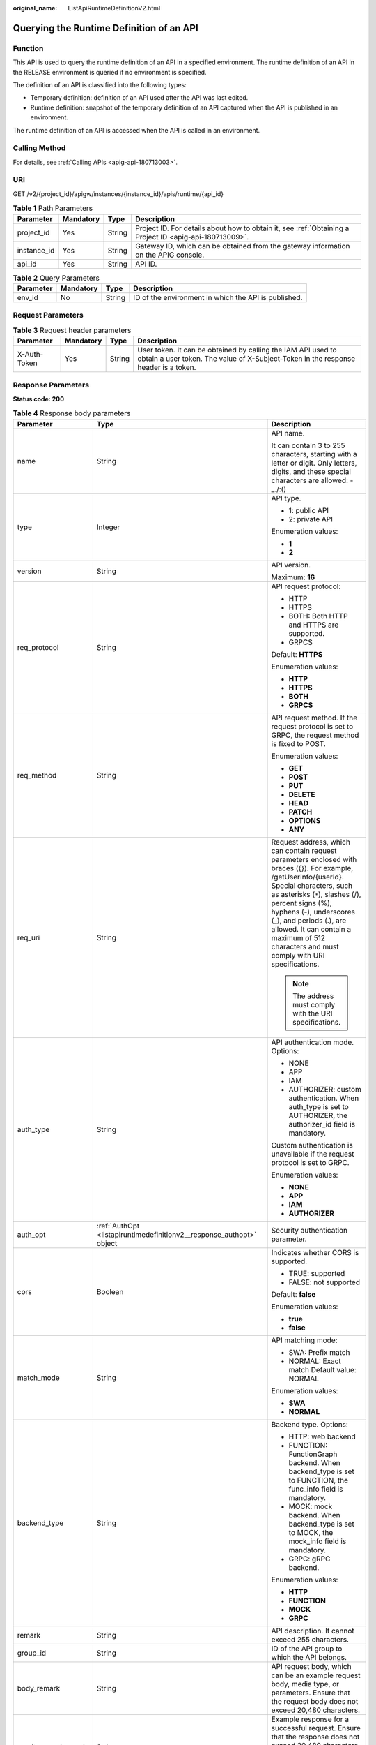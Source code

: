 :original_name: ListApiRuntimeDefinitionV2.html

.. _ListApiRuntimeDefinitionV2:

Querying the Runtime Definition of an API
=========================================

Function
--------

This API is used to query the runtime definition of an API in a specified environment. The runtime definition of an API in the RELEASE environment is queried if no environment is specified.

The definition of an API is classified into the following types:

-  Temporary definition: definition of an API used after the API was last edited.

-  Runtime definition: snapshot of the temporary definition of an API captured when the API is published in an environment.

The runtime definition of an API is accessed when the API is called in an environment.

Calling Method
--------------

For details, see :ref:`Calling APIs <apig-api-180713003>`.

URI
---

GET /v2/{project_id}/apigw/instances/{instance_id}/apis/runtime/{api_id}

.. table:: **Table 1** Path Parameters

   +-------------+-----------+--------+---------------------------------------------------------------------------------------------------------+
   | Parameter   | Mandatory | Type   | Description                                                                                             |
   +=============+===========+========+=========================================================================================================+
   | project_id  | Yes       | String | Project ID. For details about how to obtain it, see :ref:`Obtaining a Project ID <apig-api-180713009>`. |
   +-------------+-----------+--------+---------------------------------------------------------------------------------------------------------+
   | instance_id | Yes       | String | Gateway ID, which can be obtained from the gateway information on the APIG console.                     |
   +-------------+-----------+--------+---------------------------------------------------------------------------------------------------------+
   | api_id      | Yes       | String | API ID.                                                                                                 |
   +-------------+-----------+--------+---------------------------------------------------------------------------------------------------------+

.. table:: **Table 2** Query Parameters

   +-----------+-----------+--------+------------------------------------------------------+
   | Parameter | Mandatory | Type   | Description                                          |
   +===========+===========+========+======================================================+
   | env_id    | No        | String | ID of the environment in which the API is published. |
   +-----------+-----------+--------+------------------------------------------------------+

Request Parameters
------------------

.. table:: **Table 3** Request header parameters

   +--------------+-----------+--------+----------------------------------------------------------------------------------------------------------------------------------------------------+
   | Parameter    | Mandatory | Type   | Description                                                                                                                                        |
   +==============+===========+========+====================================================================================================================================================+
   | X-Auth-Token | Yes       | String | User token. It can be obtained by calling the IAM API used to obtain a user token. The value of X-Subject-Token in the response header is a token. |
   +--------------+-----------+--------+----------------------------------------------------------------------------------------------------------------------------------------------------+

Response Parameters
-------------------

**Status code: 200**

.. table:: **Table 4** Response body parameters

   +-----------------------+----------------------------------------------------------------------------------+-----------------------------------------------------------------------------------------------------------------------------------------------------------------------------------------------------------------------------------------------------------------------------------------------------------------------------------------------------+
   | Parameter             | Type                                                                             | Description                                                                                                                                                                                                                                                                                                                                         |
   +=======================+==================================================================================+=====================================================================================================================================================================================================================================================================================================================================================+
   | name                  | String                                                                           | API name.                                                                                                                                                                                                                                                                                                                                           |
   |                       |                                                                                  |                                                                                                                                                                                                                                                                                                                                                     |
   |                       |                                                                                  | It can contain 3 to 255 characters, starting with a letter or digit. Only letters, digits, and these special characters are allowed: -_./:()                                                                                                                                                                                                        |
   +-----------------------+----------------------------------------------------------------------------------+-----------------------------------------------------------------------------------------------------------------------------------------------------------------------------------------------------------------------------------------------------------------------------------------------------------------------------------------------------+
   | type                  | Integer                                                                          | API type.                                                                                                                                                                                                                                                                                                                                           |
   |                       |                                                                                  |                                                                                                                                                                                                                                                                                                                                                     |
   |                       |                                                                                  | -  1: public API                                                                                                                                                                                                                                                                                                                                    |
   |                       |                                                                                  |                                                                                                                                                                                                                                                                                                                                                     |
   |                       |                                                                                  | -  2: private API                                                                                                                                                                                                                                                                                                                                   |
   |                       |                                                                                  |                                                                                                                                                                                                                                                                                                                                                     |
   |                       |                                                                                  | Enumeration values:                                                                                                                                                                                                                                                                                                                                 |
   |                       |                                                                                  |                                                                                                                                                                                                                                                                                                                                                     |
   |                       |                                                                                  | -  **1**                                                                                                                                                                                                                                                                                                                                            |
   |                       |                                                                                  |                                                                                                                                                                                                                                                                                                                                                     |
   |                       |                                                                                  | -  **2**                                                                                                                                                                                                                                                                                                                                            |
   +-----------------------+----------------------------------------------------------------------------------+-----------------------------------------------------------------------------------------------------------------------------------------------------------------------------------------------------------------------------------------------------------------------------------------------------------------------------------------------------+
   | version               | String                                                                           | API version.                                                                                                                                                                                                                                                                                                                                        |
   |                       |                                                                                  |                                                                                                                                                                                                                                                                                                                                                     |
   |                       |                                                                                  | Maximum: **16**                                                                                                                                                                                                                                                                                                                                     |
   +-----------------------+----------------------------------------------------------------------------------+-----------------------------------------------------------------------------------------------------------------------------------------------------------------------------------------------------------------------------------------------------------------------------------------------------------------------------------------------------+
   | req_protocol          | String                                                                           | API request protocol:                                                                                                                                                                                                                                                                                                                               |
   |                       |                                                                                  |                                                                                                                                                                                                                                                                                                                                                     |
   |                       |                                                                                  | -  HTTP                                                                                                                                                                                                                                                                                                                                             |
   |                       |                                                                                  |                                                                                                                                                                                                                                                                                                                                                     |
   |                       |                                                                                  | -  HTTPS                                                                                                                                                                                                                                                                                                                                            |
   |                       |                                                                                  |                                                                                                                                                                                                                                                                                                                                                     |
   |                       |                                                                                  | -  BOTH: Both HTTP and HTTPS are supported.                                                                                                                                                                                                                                                                                                         |
   |                       |                                                                                  |                                                                                                                                                                                                                                                                                                                                                     |
   |                       |                                                                                  | -  GRPCS                                                                                                                                                                                                                                                                                                                                            |
   |                       |                                                                                  |                                                                                                                                                                                                                                                                                                                                                     |
   |                       |                                                                                  | Default: **HTTPS**                                                                                                                                                                                                                                                                                                                                  |
   |                       |                                                                                  |                                                                                                                                                                                                                                                                                                                                                     |
   |                       |                                                                                  | Enumeration values:                                                                                                                                                                                                                                                                                                                                 |
   |                       |                                                                                  |                                                                                                                                                                                                                                                                                                                                                     |
   |                       |                                                                                  | -  **HTTP**                                                                                                                                                                                                                                                                                                                                         |
   |                       |                                                                                  |                                                                                                                                                                                                                                                                                                                                                     |
   |                       |                                                                                  | -  **HTTPS**                                                                                                                                                                                                                                                                                                                                        |
   |                       |                                                                                  |                                                                                                                                                                                                                                                                                                                                                     |
   |                       |                                                                                  | -  **BOTH**                                                                                                                                                                                                                                                                                                                                         |
   |                       |                                                                                  |                                                                                                                                                                                                                                                                                                                                                     |
   |                       |                                                                                  | -  **GRPCS**                                                                                                                                                                                                                                                                                                                                        |
   +-----------------------+----------------------------------------------------------------------------------+-----------------------------------------------------------------------------------------------------------------------------------------------------------------------------------------------------------------------------------------------------------------------------------------------------------------------------------------------------+
   | req_method            | String                                                                           | API request method. If the request protocol is set to GRPC, the request method is fixed to POST.                                                                                                                                                                                                                                                    |
   |                       |                                                                                  |                                                                                                                                                                                                                                                                                                                                                     |
   |                       |                                                                                  | Enumeration values:                                                                                                                                                                                                                                                                                                                                 |
   |                       |                                                                                  |                                                                                                                                                                                                                                                                                                                                                     |
   |                       |                                                                                  | -  **GET**                                                                                                                                                                                                                                                                                                                                          |
   |                       |                                                                                  |                                                                                                                                                                                                                                                                                                                                                     |
   |                       |                                                                                  | -  **POST**                                                                                                                                                                                                                                                                                                                                         |
   |                       |                                                                                  |                                                                                                                                                                                                                                                                                                                                                     |
   |                       |                                                                                  | -  **PUT**                                                                                                                                                                                                                                                                                                                                          |
   |                       |                                                                                  |                                                                                                                                                                                                                                                                                                                                                     |
   |                       |                                                                                  | -  **DELETE**                                                                                                                                                                                                                                                                                                                                       |
   |                       |                                                                                  |                                                                                                                                                                                                                                                                                                                                                     |
   |                       |                                                                                  | -  **HEAD**                                                                                                                                                                                                                                                                                                                                         |
   |                       |                                                                                  |                                                                                                                                                                                                                                                                                                                                                     |
   |                       |                                                                                  | -  **PATCH**                                                                                                                                                                                                                                                                                                                                        |
   |                       |                                                                                  |                                                                                                                                                                                                                                                                                                                                                     |
   |                       |                                                                                  | -  **OPTIONS**                                                                                                                                                                                                                                                                                                                                      |
   |                       |                                                                                  |                                                                                                                                                                                                                                                                                                                                                     |
   |                       |                                                                                  | -  **ANY**                                                                                                                                                                                                                                                                                                                                          |
   +-----------------------+----------------------------------------------------------------------------------+-----------------------------------------------------------------------------------------------------------------------------------------------------------------------------------------------------------------------------------------------------------------------------------------------------------------------------------------------------+
   | req_uri               | String                                                                           | Request address, which can contain request parameters enclosed with braces ({}). For example, /getUserInfo/{userId}. Special characters, such as asterisks (``*``), slashes (/), percent signs (%), hyphens (-), underscores (_), and periods (.), are allowed. It can contain a maximum of 512 characters and must comply with URI specifications. |
   |                       |                                                                                  |                                                                                                                                                                                                                                                                                                                                                     |
   |                       |                                                                                  | .. note::                                                                                                                                                                                                                                                                                                                                           |
   |                       |                                                                                  |                                                                                                                                                                                                                                                                                                                                                     |
   |                       |                                                                                  |    The address must comply with the URI specifications.                                                                                                                                                                                                                                                                                             |
   +-----------------------+----------------------------------------------------------------------------------+-----------------------------------------------------------------------------------------------------------------------------------------------------------------------------------------------------------------------------------------------------------------------------------------------------------------------------------------------------+
   | auth_type             | String                                                                           | API authentication mode. Options:                                                                                                                                                                                                                                                                                                                   |
   |                       |                                                                                  |                                                                                                                                                                                                                                                                                                                                                     |
   |                       |                                                                                  | -  NONE                                                                                                                                                                                                                                                                                                                                             |
   |                       |                                                                                  |                                                                                                                                                                                                                                                                                                                                                     |
   |                       |                                                                                  | -  APP                                                                                                                                                                                                                                                                                                                                              |
   |                       |                                                                                  |                                                                                                                                                                                                                                                                                                                                                     |
   |                       |                                                                                  | -  IAM                                                                                                                                                                                                                                                                                                                                              |
   |                       |                                                                                  |                                                                                                                                                                                                                                                                                                                                                     |
   |                       |                                                                                  | -  AUTHORIZER: custom authentication. When auth_type is set to AUTHORIZER, the authorizer_id field is mandatory.                                                                                                                                                                                                                                    |
   |                       |                                                                                  |                                                                                                                                                                                                                                                                                                                                                     |
   |                       |                                                                                  | Custom authentication is unavailable if the request protocol is set to GRPC.                                                                                                                                                                                                                                                                        |
   |                       |                                                                                  |                                                                                                                                                                                                                                                                                                                                                     |
   |                       |                                                                                  | Enumeration values:                                                                                                                                                                                                                                                                                                                                 |
   |                       |                                                                                  |                                                                                                                                                                                                                                                                                                                                                     |
   |                       |                                                                                  | -  **NONE**                                                                                                                                                                                                                                                                                                                                         |
   |                       |                                                                                  |                                                                                                                                                                                                                                                                                                                                                     |
   |                       |                                                                                  | -  **APP**                                                                                                                                                                                                                                                                                                                                          |
   |                       |                                                                                  |                                                                                                                                                                                                                                                                                                                                                     |
   |                       |                                                                                  | -  **IAM**                                                                                                                                                                                                                                                                                                                                          |
   |                       |                                                                                  |                                                                                                                                                                                                                                                                                                                                                     |
   |                       |                                                                                  | -  **AUTHORIZER**                                                                                                                                                                                                                                                                                                                                   |
   +-----------------------+----------------------------------------------------------------------------------+-----------------------------------------------------------------------------------------------------------------------------------------------------------------------------------------------------------------------------------------------------------------------------------------------------------------------------------------------------+
   | auth_opt              | :ref:`AuthOpt <listapiruntimedefinitionv2__response_authopt>` object             | Security authentication parameter.                                                                                                                                                                                                                                                                                                                  |
   +-----------------------+----------------------------------------------------------------------------------+-----------------------------------------------------------------------------------------------------------------------------------------------------------------------------------------------------------------------------------------------------------------------------------------------------------------------------------------------------+
   | cors                  | Boolean                                                                          | Indicates whether CORS is supported.                                                                                                                                                                                                                                                                                                                |
   |                       |                                                                                  |                                                                                                                                                                                                                                                                                                                                                     |
   |                       |                                                                                  | -  TRUE: supported                                                                                                                                                                                                                                                                                                                                  |
   |                       |                                                                                  |                                                                                                                                                                                                                                                                                                                                                     |
   |                       |                                                                                  | -  FALSE: not supported                                                                                                                                                                                                                                                                                                                             |
   |                       |                                                                                  |                                                                                                                                                                                                                                                                                                                                                     |
   |                       |                                                                                  | Default: **false**                                                                                                                                                                                                                                                                                                                                  |
   |                       |                                                                                  |                                                                                                                                                                                                                                                                                                                                                     |
   |                       |                                                                                  | Enumeration values:                                                                                                                                                                                                                                                                                                                                 |
   |                       |                                                                                  |                                                                                                                                                                                                                                                                                                                                                     |
   |                       |                                                                                  | -  **true**                                                                                                                                                                                                                                                                                                                                         |
   |                       |                                                                                  |                                                                                                                                                                                                                                                                                                                                                     |
   |                       |                                                                                  | -  **false**                                                                                                                                                                                                                                                                                                                                        |
   +-----------------------+----------------------------------------------------------------------------------+-----------------------------------------------------------------------------------------------------------------------------------------------------------------------------------------------------------------------------------------------------------------------------------------------------------------------------------------------------+
   | match_mode            | String                                                                           | API matching mode:                                                                                                                                                                                                                                                                                                                                  |
   |                       |                                                                                  |                                                                                                                                                                                                                                                                                                                                                     |
   |                       |                                                                                  | -  SWA: Prefix match                                                                                                                                                                                                                                                                                                                                |
   |                       |                                                                                  |                                                                                                                                                                                                                                                                                                                                                     |
   |                       |                                                                                  | -  NORMAL: Exact match Default value: NORMAL                                                                                                                                                                                                                                                                                                        |
   |                       |                                                                                  |                                                                                                                                                                                                                                                                                                                                                     |
   |                       |                                                                                  | Enumeration values:                                                                                                                                                                                                                                                                                                                                 |
   |                       |                                                                                  |                                                                                                                                                                                                                                                                                                                                                     |
   |                       |                                                                                  | -  **SWA**                                                                                                                                                                                                                                                                                                                                          |
   |                       |                                                                                  |                                                                                                                                                                                                                                                                                                                                                     |
   |                       |                                                                                  | -  **NORMAL**                                                                                                                                                                                                                                                                                                                                       |
   +-----------------------+----------------------------------------------------------------------------------+-----------------------------------------------------------------------------------------------------------------------------------------------------------------------------------------------------------------------------------------------------------------------------------------------------------------------------------------------------+
   | backend_type          | String                                                                           | Backend type. Options:                                                                                                                                                                                                                                                                                                                              |
   |                       |                                                                                  |                                                                                                                                                                                                                                                                                                                                                     |
   |                       |                                                                                  | -  HTTP: web backend                                                                                                                                                                                                                                                                                                                                |
   |                       |                                                                                  |                                                                                                                                                                                                                                                                                                                                                     |
   |                       |                                                                                  | -  FUNCTION: FunctionGraph backend. When backend_type is set to FUNCTION, the func_info field is mandatory.                                                                                                                                                                                                                                         |
   |                       |                                                                                  |                                                                                                                                                                                                                                                                                                                                                     |
   |                       |                                                                                  | -  MOCK: mock backend. When backend_type is set to MOCK, the mock_info field is mandatory.                                                                                                                                                                                                                                                          |
   |                       |                                                                                  |                                                                                                                                                                                                                                                                                                                                                     |
   |                       |                                                                                  | -  GRPC: gRPC backend.                                                                                                                                                                                                                                                                                                                              |
   |                       |                                                                                  |                                                                                                                                                                                                                                                                                                                                                     |
   |                       |                                                                                  | Enumeration values:                                                                                                                                                                                                                                                                                                                                 |
   |                       |                                                                                  |                                                                                                                                                                                                                                                                                                                                                     |
   |                       |                                                                                  | -  **HTTP**                                                                                                                                                                                                                                                                                                                                         |
   |                       |                                                                                  |                                                                                                                                                                                                                                                                                                                                                     |
   |                       |                                                                                  | -  **FUNCTION**                                                                                                                                                                                                                                                                                                                                     |
   |                       |                                                                                  |                                                                                                                                                                                                                                                                                                                                                     |
   |                       |                                                                                  | -  **MOCK**                                                                                                                                                                                                                                                                                                                                         |
   |                       |                                                                                  |                                                                                                                                                                                                                                                                                                                                                     |
   |                       |                                                                                  | -  **GRPC**                                                                                                                                                                                                                                                                                                                                         |
   +-----------------------+----------------------------------------------------------------------------------+-----------------------------------------------------------------------------------------------------------------------------------------------------------------------------------------------------------------------------------------------------------------------------------------------------------------------------------------------------+
   | remark                | String                                                                           | API description. It cannot exceed 255 characters.                                                                                                                                                                                                                                                                                                   |
   +-----------------------+----------------------------------------------------------------------------------+-----------------------------------------------------------------------------------------------------------------------------------------------------------------------------------------------------------------------------------------------------------------------------------------------------------------------------------------------------+
   | group_id              | String                                                                           | ID of the API group to which the API belongs.                                                                                                                                                                                                                                                                                                       |
   +-----------------------+----------------------------------------------------------------------------------+-----------------------------------------------------------------------------------------------------------------------------------------------------------------------------------------------------------------------------------------------------------------------------------------------------------------------------------------------------+
   | body_remark           | String                                                                           | API request body, which can be an example request body, media type, or parameters. Ensure that the request body does not exceed 20,480 characters.                                                                                                                                                                                                  |
   +-----------------------+----------------------------------------------------------------------------------+-----------------------------------------------------------------------------------------------------------------------------------------------------------------------------------------------------------------------------------------------------------------------------------------------------------------------------------------------------+
   | result_normal_sample  | String                                                                           | Example response for a successful request. Ensure that the response does not exceed 20,480 characters.                                                                                                                                                                                                                                              |
   |                       |                                                                                  |                                                                                                                                                                                                                                                                                                                                                     |
   |                       |                                                                                  | This is unavailable if the request protocol is set to GRPC.                                                                                                                                                                                                                                                                                         |
   +-----------------------+----------------------------------------------------------------------------------+-----------------------------------------------------------------------------------------------------------------------------------------------------------------------------------------------------------------------------------------------------------------------------------------------------------------------------------------------------+
   | result_failure_sample | String                                                                           | Example response for a failed request. Ensure that the response does not exceed 20,480 characters.                                                                                                                                                                                                                                                  |
   |                       |                                                                                  |                                                                                                                                                                                                                                                                                                                                                     |
   |                       |                                                                                  | This is unavailable if the request protocol is set to GRPC.                                                                                                                                                                                                                                                                                         |
   +-----------------------+----------------------------------------------------------------------------------+-----------------------------------------------------------------------------------------------------------------------------------------------------------------------------------------------------------------------------------------------------------------------------------------------------------------------------------------------------+
   | authorizer_id         | String                                                                           | Custom authorizer ID. This is unavailable if the request protocol is set to GRPC.                                                                                                                                                                                                                                                                   |
   +-----------------------+----------------------------------------------------------------------------------+-----------------------------------------------------------------------------------------------------------------------------------------------------------------------------------------------------------------------------------------------------------------------------------------------------------------------------------------------------+
   | tags                  | Array of strings                                                                 | Tag.                                                                                                                                                                                                                                                                                                                                                |
   |                       |                                                                                  |                                                                                                                                                                                                                                                                                                                                                     |
   |                       |                                                                                  | Use letters, digits, and special characters ``(-*#%.:_)`` and start with a letter.                                                                                                                                                                                                                                                                  |
   |                       |                                                                                  |                                                                                                                                                                                                                                                                                                                                                     |
   |                       |                                                                                  | By default, 10 tags are supported. To increase the quota, contact technical support to modify the API_TAG_NUM_LIMIT configuration.                                                                                                                                                                                                                  |
   |                       |                                                                                  |                                                                                                                                                                                                                                                                                                                                                     |
   |                       |                                                                                  | Minimum: **1**                                                                                                                                                                                                                                                                                                                                      |
   |                       |                                                                                  |                                                                                                                                                                                                                                                                                                                                                     |
   |                       |                                                                                  | Maximum: **128**                                                                                                                                                                                                                                                                                                                                    |
   +-----------------------+----------------------------------------------------------------------------------+-----------------------------------------------------------------------------------------------------------------------------------------------------------------------------------------------------------------------------------------------------------------------------------------------------------------------------------------------------+
   | response_id           | String                                                                           | Group response ID.                                                                                                                                                                                                                                                                                                                                  |
   +-----------------------+----------------------------------------------------------------------------------+-----------------------------------------------------------------------------------------------------------------------------------------------------------------------------------------------------------------------------------------------------------------------------------------------------------------------------------------------------+
   | roma_app_id           | String                                                                           | Integration application ID.                                                                                                                                                                                                                                                                                                                         |
   |                       |                                                                                  |                                                                                                                                                                                                                                                                                                                                                     |
   |                       |                                                                                  | Currently, this parameter is not supported.                                                                                                                                                                                                                                                                                                         |
   +-----------------------+----------------------------------------------------------------------------------+-----------------------------------------------------------------------------------------------------------------------------------------------------------------------------------------------------------------------------------------------------------------------------------------------------------------------------------------------------+
   | domain_name           | String                                                                           | Custom domain name bound to the API.                                                                                                                                                                                                                                                                                                                |
   |                       |                                                                                  |                                                                                                                                                                                                                                                                                                                                                     |
   |                       |                                                                                  | Currently, this parameter is not supported.                                                                                                                                                                                                                                                                                                         |
   +-----------------------+----------------------------------------------------------------------------------+-----------------------------------------------------------------------------------------------------------------------------------------------------------------------------------------------------------------------------------------------------------------------------------------------------------------------------------------------------+
   | tag                   | String                                                                           | Tag.                                                                                                                                                                                                                                                                                                                                                |
   |                       |                                                                                  |                                                                                                                                                                                                                                                                                                                                                     |
   |                       |                                                                                  | This field will be deprecated. You can use the tags field instead.                                                                                                                                                                                                                                                                                  |
   +-----------------------+----------------------------------------------------------------------------------+-----------------------------------------------------------------------------------------------------------------------------------------------------------------------------------------------------------------------------------------------------------------------------------------------------------------------------------------------------+
   | content_type          | String                                                                           | Request content type:                                                                                                                                                                                                                                                                                                                               |
   |                       |                                                                                  |                                                                                                                                                                                                                                                                                                                                                     |
   |                       |                                                                                  | -  application/json                                                                                                                                                                                                                                                                                                                                 |
   |                       |                                                                                  |                                                                                                                                                                                                                                                                                                                                                     |
   |                       |                                                                                  | -  application/xml                                                                                                                                                                                                                                                                                                                                  |
   |                       |                                                                                  |                                                                                                                                                                                                                                                                                                                                                     |
   |                       |                                                                                  | -  multipart/form-data                                                                                                                                                                                                                                                                                                                              |
   |                       |                                                                                  |                                                                                                                                                                                                                                                                                                                                                     |
   |                       |                                                                                  | -  text/plain                                                                                                                                                                                                                                                                                                                                       |
   |                       |                                                                                  |                                                                                                                                                                                                                                                                                                                                                     |
   |                       |                                                                                  | Coming soon.                                                                                                                                                                                                                                                                                                                                        |
   |                       |                                                                                  |                                                                                                                                                                                                                                                                                                                                                     |
   |                       |                                                                                  | Enumeration values:                                                                                                                                                                                                                                                                                                                                 |
   |                       |                                                                                  |                                                                                                                                                                                                                                                                                                                                                     |
   |                       |                                                                                  | -  **application/json**                                                                                                                                                                                                                                                                                                                             |
   |                       |                                                                                  |                                                                                                                                                                                                                                                                                                                                                     |
   |                       |                                                                                  | -  **application/xml**                                                                                                                                                                                                                                                                                                                              |
   |                       |                                                                                  |                                                                                                                                                                                                                                                                                                                                                     |
   |                       |                                                                                  | -  **multipart/form-data**                                                                                                                                                                                                                                                                                                                          |
   |                       |                                                                                  |                                                                                                                                                                                                                                                                                                                                                     |
   |                       |                                                                                  | -  **text/plain**                                                                                                                                                                                                                                                                                                                                   |
   +-----------------------+----------------------------------------------------------------------------------+-----------------------------------------------------------------------------------------------------------------------------------------------------------------------------------------------------------------------------------------------------------------------------------------------------------------------------------------------------+
   | id                    | String                                                                           | API ID.                                                                                                                                                                                                                                                                                                                                             |
   +-----------------------+----------------------------------------------------------------------------------+-----------------------------------------------------------------------------------------------------------------------------------------------------------------------------------------------------------------------------------------------------------------------------------------------------------------------------------------------------+
   | group_name            | String                                                                           | Name of the API group to which the API belongs.                                                                                                                                                                                                                                                                                                     |
   +-----------------------+----------------------------------------------------------------------------------+-----------------------------------------------------------------------------------------------------------------------------------------------------------------------------------------------------------------------------------------------------------------------------------------------------------------------------------------------------+
   | run_env_name          | String                                                                           | Name of the environment in which the API has been published.                                                                                                                                                                                                                                                                                        |
   +-----------------------+----------------------------------------------------------------------------------+-----------------------------------------------------------------------------------------------------------------------------------------------------------------------------------------------------------------------------------------------------------------------------------------------------------------------------------------------------+
   | run_env_id            | String                                                                           | ID of the environment in which the API has been published.                                                                                                                                                                                                                                                                                          |
   +-----------------------+----------------------------------------------------------------------------------+-----------------------------------------------------------------------------------------------------------------------------------------------------------------------------------------------------------------------------------------------------------------------------------------------------------------------------------------------------+
   | publish_id            | String                                                                           | Publication record ID.                                                                                                                                                                                                                                                                                                                              |
   +-----------------------+----------------------------------------------------------------------------------+-----------------------------------------------------------------------------------------------------------------------------------------------------------------------------------------------------------------------------------------------------------------------------------------------------------------------------------------------------+
   | sl_domain             | String                                                                           | Subdomain name of the API group.                                                                                                                                                                                                                                                                                                                    |
   +-----------------------+----------------------------------------------------------------------------------+-----------------------------------------------------------------------------------------------------------------------------------------------------------------------------------------------------------------------------------------------------------------------------------------------------------------------------------------------------+
   | sl_domains            | Array of strings                                                                 | Subdomain names that APIG automatically allocates to the API group.                                                                                                                                                                                                                                                                                 |
   +-----------------------+----------------------------------------------------------------------------------+-----------------------------------------------------------------------------------------------------------------------------------------------------------------------------------------------------------------------------------------------------------------------------------------------------------------------------------------------------+
   | req_params            | Array of :ref:`ReqParam <listapiruntimedefinitionv2__response_reqparam>` objects | Request parameters.                                                                                                                                                                                                                                                                                                                                 |
   +-----------------------+----------------------------------------------------------------------------------+-----------------------------------------------------------------------------------------------------------------------------------------------------------------------------------------------------------------------------------------------------------------------------------------------------------------------------------------------------+

.. _listapiruntimedefinitionv2__response_authopt:

.. table:: **Table 5** AuthOpt

   +-----------------------+-----------------------+---------------------------------------------------------------------------------------------------------------------------------------------+
   | Parameter             | Type                  | Description                                                                                                                                 |
   +=======================+=======================+=============================================================================================================================================+
   | app_code_auth_type    | String                | Indicates whether AppCode authentication is enabled. This parameter is valid only if auth_type is set to App. The default value is DISABLE. |
   |                       |                       |                                                                                                                                             |
   |                       |                       | -  DISABLE: AppCode authentication is disabled.                                                                                             |
   |                       |                       |                                                                                                                                             |
   |                       |                       | -  HEADER: AppCode authentication is enabled and the AppCode is located in the header.                                                      |
   |                       |                       |                                                                                                                                             |
   |                       |                       | Default: **DISABLE**                                                                                                                        |
   |                       |                       |                                                                                                                                             |
   |                       |                       | Enumeration values:                                                                                                                         |
   |                       |                       |                                                                                                                                             |
   |                       |                       | -  **DISABLE**                                                                                                                              |
   |                       |                       |                                                                                                                                             |
   |                       |                       | -  **HEADER**                                                                                                                               |
   +-----------------------+-----------------------+---------------------------------------------------------------------------------------------------------------------------------------------+

.. _listapiruntimedefinitionv2__response_reqparam:

.. table:: **Table 6** ReqParam

   +-----------------------+-----------------------+------------------------------------------------------------------------------------------------------------------------------------------------------------------+
   | Parameter             | Type                  | Description                                                                                                                                                      |
   +=======================+=======================+==================================================================================================================================================================+
   | name                  | String                | Parameter name.                                                                                                                                                  |
   |                       |                       |                                                                                                                                                                  |
   |                       |                       | The parameter name can contain 1 to 32 characters and must start with a letter. Only letters, digits, hyphens (-), underscores (_), and periods (.) are allowed. |
   +-----------------------+-----------------------+------------------------------------------------------------------------------------------------------------------------------------------------------------------+
   | type                  | String                | Parameter type.                                                                                                                                                  |
   |                       |                       |                                                                                                                                                                  |
   |                       |                       | Enumeration values:                                                                                                                                              |
   |                       |                       |                                                                                                                                                                  |
   |                       |                       | -  **STRING**                                                                                                                                                    |
   |                       |                       |                                                                                                                                                                  |
   |                       |                       | -  **NUMBER**                                                                                                                                                    |
   +-----------------------+-----------------------+------------------------------------------------------------------------------------------------------------------------------------------------------------------+
   | location              | String                | Parameter location.                                                                                                                                              |
   |                       |                       |                                                                                                                                                                  |
   |                       |                       | Enumeration values:                                                                                                                                              |
   |                       |                       |                                                                                                                                                                  |
   |                       |                       | -  **PATH**                                                                                                                                                      |
   |                       |                       |                                                                                                                                                                  |
   |                       |                       | -  **QUERY**                                                                                                                                                     |
   |                       |                       |                                                                                                                                                                  |
   |                       |                       | -  **HEADER**                                                                                                                                                    |
   +-----------------------+-----------------------+------------------------------------------------------------------------------------------------------------------------------------------------------------------+
   | default_value         | String                | Default value.                                                                                                                                                   |
   +-----------------------+-----------------------+------------------------------------------------------------------------------------------------------------------------------------------------------------------+
   | sample_value          | String                | Example value.                                                                                                                                                   |
   +-----------------------+-----------------------+------------------------------------------------------------------------------------------------------------------------------------------------------------------+
   | required              | Integer               | Indicates whether the parameter is required. 1: yes 2: no                                                                                                        |
   |                       |                       |                                                                                                                                                                  |
   |                       |                       | The value of this parameter is 1 if Location is set to PATH, and 2 if Location is set to another value.                                                          |
   |                       |                       |                                                                                                                                                                  |
   |                       |                       | Enumeration values:                                                                                                                                              |
   |                       |                       |                                                                                                                                                                  |
   |                       |                       | -  **1**                                                                                                                                                         |
   |                       |                       |                                                                                                                                                                  |
   |                       |                       | -  **2**                                                                                                                                                         |
   +-----------------------+-----------------------+------------------------------------------------------------------------------------------------------------------------------------------------------------------+
   | valid_enable          | Integer               | Indicates whether validity check is enabled.                                                                                                                     |
   |                       |                       |                                                                                                                                                                  |
   |                       |                       | -  1: enabled                                                                                                                                                    |
   |                       |                       |                                                                                                                                                                  |
   |                       |                       | -  2: disabled                                                                                                                                                   |
   |                       |                       |                                                                                                                                                                  |
   |                       |                       | Default: **2**                                                                                                                                                   |
   |                       |                       |                                                                                                                                                                  |
   |                       |                       | Enumeration values:                                                                                                                                              |
   |                       |                       |                                                                                                                                                                  |
   |                       |                       | -  **1**                                                                                                                                                         |
   |                       |                       |                                                                                                                                                                  |
   |                       |                       | -  **2**                                                                                                                                                         |
   +-----------------------+-----------------------+------------------------------------------------------------------------------------------------------------------------------------------------------------------+
   | remark                | String                | Description. It cannot exceed 255 characters.                                                                                                                    |
   +-----------------------+-----------------------+------------------------------------------------------------------------------------------------------------------------------------------------------------------+
   | enumerations          | String                | Enumerated value.                                                                                                                                                |
   +-----------------------+-----------------------+------------------------------------------------------------------------------------------------------------------------------------------------------------------+
   | min_num               | Integer               | Minimum value.                                                                                                                                                   |
   |                       |                       |                                                                                                                                                                  |
   |                       |                       | This parameter is valid when type is set to NUMBER.                                                                                                              |
   +-----------------------+-----------------------+------------------------------------------------------------------------------------------------------------------------------------------------------------------+
   | max_num               | Integer               | Maximum value.                                                                                                                                                   |
   |                       |                       |                                                                                                                                                                  |
   |                       |                       | This parameter is valid when type is set to NUMBER.                                                                                                              |
   +-----------------------+-----------------------+------------------------------------------------------------------------------------------------------------------------------------------------------------------+
   | min_size              | Integer               | Minimum length.                                                                                                                                                  |
   |                       |                       |                                                                                                                                                                  |
   |                       |                       | This parameter is valid when type is set to STRING.                                                                                                              |
   +-----------------------+-----------------------+------------------------------------------------------------------------------------------------------------------------------------------------------------------+
   | max_size              | Integer               | Maximum length.                                                                                                                                                  |
   |                       |                       |                                                                                                                                                                  |
   |                       |                       | This parameter is valid when type is set to STRING.                                                                                                              |
   +-----------------------+-----------------------+------------------------------------------------------------------------------------------------------------------------------------------------------------------+
   | regular               | String                | Regular expression validation rule.                                                                                                                              |
   |                       |                       |                                                                                                                                                                  |
   |                       |                       | Currently, this parameter is not supported.                                                                                                                      |
   +-----------------------+-----------------------+------------------------------------------------------------------------------------------------------------------------------------------------------------------+
   | json_schema           | String                | JSON validation rule.                                                                                                                                            |
   |                       |                       |                                                                                                                                                                  |
   |                       |                       | Currently, this parameter is not supported.                                                                                                                      |
   +-----------------------+-----------------------+------------------------------------------------------------------------------------------------------------------------------------------------------------------+
   | pass_through          | Integer               | Indicates whether to transparently transfer the parameter. 1: yes 2: no                                                                                          |
   |                       |                       |                                                                                                                                                                  |
   |                       |                       | Enumeration values:                                                                                                                                              |
   |                       |                       |                                                                                                                                                                  |
   |                       |                       | -  **1**                                                                                                                                                         |
   |                       |                       |                                                                                                                                                                  |
   |                       |                       | -  **2**                                                                                                                                                         |
   +-----------------------+-----------------------+------------------------------------------------------------------------------------------------------------------------------------------------------------------+
   | id                    | String                | Parameter ID.                                                                                                                                                    |
   +-----------------------+-----------------------+------------------------------------------------------------------------------------------------------------------------------------------------------------------+

**Status code: 401**

.. table:: **Table 7** Response body parameters

   ========== ====== ==============
   Parameter  Type   Description
   ========== ====== ==============
   error_code String Error code.
   error_msg  String Error message.
   ========== ====== ==============

**Status code: 403**

.. table:: **Table 8** Response body parameters

   ========== ====== ==============
   Parameter  Type   Description
   ========== ====== ==============
   error_code String Error code.
   error_msg  String Error message.
   ========== ====== ==============

**Status code: 404**

.. table:: **Table 9** Response body parameters

   ========== ====== ==============
   Parameter  Type   Description
   ========== ====== ==============
   error_code String Error code.
   error_msg  String Error message.
   ========== ====== ==============

**Status code: 500**

.. table:: **Table 10** Response body parameters

   ========== ====== ==============
   Parameter  Type   Description
   ========== ====== ==============
   error_code String Error code.
   error_msg  String Error message.
   ========== ====== ==============

Example Requests
----------------

None

Example Responses
-----------------

**Status code: 200**

OK

.. code-block::

   {
     "name" : "Api_http",
     "type" : 1,
     "version" : "V0.0.1",
     "req_protocol" : "HTTPS",
     "req_method" : "GET",
     "req_uri" : "/test/http",
     "auth_type" : "AUTHORIZER",
     "authorizer_id" : "8d0443832a194eaa84244e0c1c1912ac",
     "auth_opt" : {
       "app_code_auth_type" : "DISABLE"
     },
     "cors" : false,
     "match_mode" : "NORMAL",
     "backend_type" : "HTTP",
     "remark" : "Web backend API",
     "group_id" : "c77f5e81d9cb4424bf704ef2b0ac7600",
     "result_normal_sample" : "Example success response",
     "result_failure_sample" : "Example failure response",
     "id" : "5f918d104dc84480a75166ba99efff21",
     "group_name" : "api_group_001",
     "run_env_id" : "DEFAULT_ENVIRONMENT_RELEASE_ID",
     "run_env_name" : "RELEASE",
     "publish_id" : "9191cdb430724d4b8586ed7f1b962ca2",
     "sl_domain" : "c77f5e81d9cb4424bf704ef2b0ac7600.apic.****.com",
     "sl_domains" : [ "c77f5e81d9cb4424bf704ef2b0ac7600.apic.****.com", "c77f5e81d9cb4424bf704ef2b0ac7600.apic.****.cn" ]
   }

**Status code: 401**

Unauthorized

.. code-block::

   {
     "error_code" : "APIG.1002",
     "error_msg" : "Incorrect token or token resolution failed"
   }

**Status code: 403**

Forbidden

.. code-block::

   {
     "error_code" : "APIG.1005",
     "error_msg" : "No permissions to request this method"
   }

**Status code: 404**

Not Found

.. code-block::

   {
     "error_code" : "APIG.3002",
     "error_msg" : "API 5f918d104dc84480a75166ba99efff21 does not exist"
   }

**Status code: 500**

Internal Server Error

.. code-block::

   {
     "error_code" : "APIG.9999",
     "error_msg" : "System error"
   }

Status Codes
------------

=========== =====================
Status Code Description
=========== =====================
200         OK
401         Unauthorized
403         Forbidden
404         Not Found
500         Internal Server Error
=========== =====================

Error Codes
-----------

See :ref:`Error Codes <errorcode>`.
